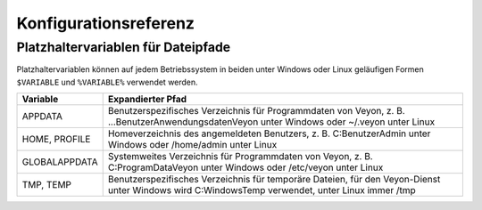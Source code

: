 .. _Konfigurationsreferenz:

Konfigurationsreferenz
======================

.. _Platzhaltervariablen:

Platzhaltervariablen für Dateipfade
-----------------------------------

Platzhaltervariablen können auf jedem Betriebssystem in beiden unter Windows oder Linux geläufigen Formen ``$VARIABLE`` und ``%VARIABLE%`` verwendet werden.

============= =================
Variable      Expandierter Pfad
============= =================
APPDATA       Benutzerspezifisches Verzeichnis für Programmdaten von Veyon, z. B. ...\Benutzer\Anwendungsdaten\Veyon unter Windows oder ~/.veyon unter Linux
HOME, PROFILE Homeverzeichnis des angemeldeten Benutzers, z. B. C:\Benutzer\Admin unter Windows oder /home/admin unter Linux
GLOBALAPPDATA Systemweites Verzeichnis für Programmdaten von Veyon, z. B. C:\ProgramData\Veyon unter Windows oder /etc/veyon unter Linux
TMP, TEMP     Benutzerspezifisches Verzeichnis für temporäre Dateien, für den Veyon-Dienst unter Windows wird C:\Windows\Temp verwendet, unter Linux immer /tmp
============= =================
